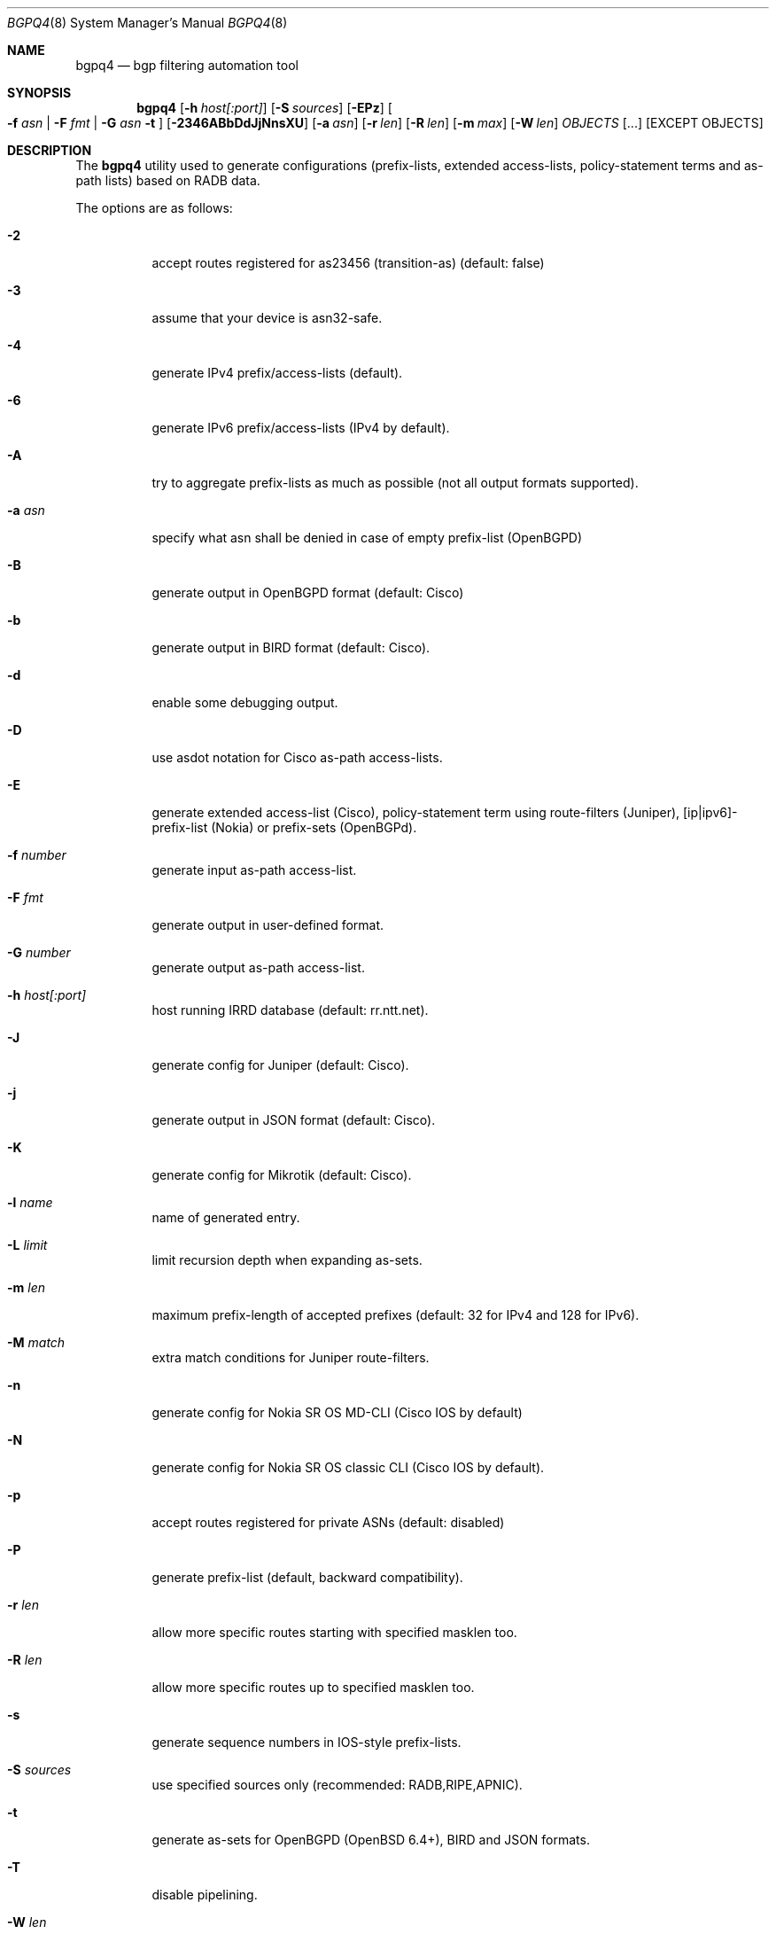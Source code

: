.\" Copyright (c) 2007-2019 Alexandre Snarskii
.\" All rights reserved.
.\"
.\" Redistribution and use in source and binary forms, with or without
.\" modification, are permitted provided that the following conditions
.\" are met:
.\" 1. Redistributions of source code must retain the above copyright
.\"    notice, this list of conditions and the following disclaimer.
.\" 2. Redistributions in binary form must reproduce the above copyright
.\"    notice, this list of conditions and the following disclaimer in the
.\"    documentation and/or other materials provided with the distribution.
.\"
.\" THIS SOFTWARE IS PROVIDED BY THE AUTHOR AND CONTRIBUTORS ``AS IS'' AND
.\" ANY EXPRESS OR IMPLIED WARRANTIES, INCLUDING, BUT NOT LIMITED TO, THE
.\" IMPLIED WARRANTIES OF MERCHANTABILITY AND FITNESS FOR A PARTICULAR PURPOSE
.\" ARE DISCLAIMED.  IN NO EVENT SHALL THE AUTHOR OR CONTRIBUTORS BE LIABLE
.\" FOR ANY DIRECT, INDIRECT, INCIDENTAL, SPECIAL, EXEMPLARY, OR CONSEQUENTIAL
.\" DAMAGES (INCLUDING, BUT NOT LIMITED TO, PROCUREMENT OF SUBSTITUTE GOODS
.\" OR SERVICES; LOSS OF USE, DATA, OR PROFITS; OR BUSINESS INTERRUPTION)
.\" HOWEVER CAUSED AND ON ANY THEORY OF LIABILITY, WHETHER IN CONTRACT, STRICT
.\" LIABILITY, OR TORT (INCLUDING NEGLIGENCE OR OTHERWISE) ARISING IN ANY WAY
.\" OUT OF THE USE OF THIS SOFTWARE, EVEN IF ADVISED OF THE POSSIBILITY OF
.\" SUCH DAMAGE.
.\"
.Dd Dec 1, 2019
.Dt BGPQ4 8
.Os
.Sh NAME
.Nm bgpq4
.Nd "bgp filtering automation tool"
.Sh SYNOPSIS
.Nm
.Op Fl h Ar host[:port]
.Op Fl S Ar sources
.Op Fl EPz
.Oo
.Fl f Ar asn |
.Fl F Ar fmt |
.Fl G Ar asn 
.Fl t
.Oc
.Op Fl 2346ABbDdJjNnsXU
.Op Fl a Ar asn
.Op Fl r Ar len
.Op Fl R Ar len
.Op Fl m Ar max
.Op Fl W Ar len
.Ar OBJECTS
.Op "..."
.Op EXCEPT OBJECTS
.Sh DESCRIPTION
The
.Nm 
utility used to generate configurations (prefix-lists, extended
access-lists, policy-statement terms and as-path lists) based on RADB data.
.Pp
The options are as follows: 
.Bl -tag -width Ds
.It Fl 2
accept routes registered for as23456 (transition-as) (default: false)
.It Fl 3
assume that your device is asn32-safe.
.It Fl 4 
generate IPv4 prefix/access-lists (default).
.It Fl 6 
generate IPv6 prefix/access-lists (IPv4 by default).
.It Fl A
try to aggregate prefix-lists as much as possible (not all output
formats supported).
.It Fl a Ar asn
specify what asn shall be denied in case of empty prefix-list (OpenBGPD)
.It Fl B
generate output in OpenBGPD format (default: Cisco)
.It Fl b
generate output in BIRD format (default: Cisco).
.It Fl d
enable some debugging output.
.It Fl D
use asdot notation for Cisco as-path access-lists.
.It Fl E
generate extended access-list (Cisco), policy-statement term using
route-filters (Juniper), [ip|ipv6]-prefix-list (Nokia) or prefix-sets
(OpenBGPd).
.It Fl f Ar number
generate input as-path access-list.
.It Fl F Ar fmt
generate output in user-defined format.
.It Fl G Ar number
generate output as-path access-list.
.It Fl h Ar host[:port]
host running IRRD database (default: rr.ntt.net).
.It Fl J
generate config for Juniper (default: Cisco).
.It Fl j
generate output in JSON format (default: Cisco).
.It Fl K
generate config for Mikrotik (default: Cisco).
.It Fl l Ar name 
name of generated entry.
.It Fl L Ar limit
limit recursion depth when expanding as-sets.
.It Fl m Ar len
maximum prefix-length of accepted prefixes (default: 32 for IPv4 and 
128 for IPv6).
.It Fl M Ar match 
extra match conditions for Juniper route-filters.
.It Fl n
generate config for Nokia SR OS MD-CLI (Cisco IOS by default)
.It Fl N
generate config for Nokia SR OS classic CLI (Cisco IOS by default).
.It Fl p
accept routes registered for private ASNs (default: disabled)
.It Fl P
generate prefix-list (default, backward compatibility).
.It Fl r Ar len
allow more specific routes starting with specified masklen too. 
.It Fl R Ar len
allow more specific routes up to specified masklen too. 
.It Fl s
generate sequence numbers in IOS-style prefix-lists.
.It Fl S Ar sources
use specified sources only (recommended: RADB,RIPE,APNIC).
.It Fl t
generate as-sets for OpenBGPD (OpenBSD 6.4+), BIRD and JSON formats.
.It Fl T
disable pipelining. 
.It Fl W Ar len
generate as-path strings of no more than len items (use 0 for inifinity).
.It Fl U
generate config for Huawei devices (Cisco IOS by default)
.It Fl X
generate config for Cisco IOS XR devices (plain IOS by default).
.It Fl z
generate route-filter-lists (JunOS 16.2+).
.It Ar OBJECTS 
means networks (in prefix format), autonomous systems, as-sets and route-sets.
.It Ar EXCEPT OBJECTS
those objects will be excluded from expansion.
.El
.Sh EXAMPLES
Generating named juniper prefix-filter for AS20597: 
.nf
.RS
~>bgpq4 -Jl eltel AS20597
policy-options {
replace:
 prefix-list eltel {
    81.9.0.0/20;
    81.9.32.0/20;
    81.9.96.0/20;
    81.222.128.0/20;
    81.222.192.0/18;
    85.249.8.0/21;
    85.249.224.0/19;
    89.112.0.0/19;
    89.112.4.0/22;
    89.112.32.0/19;
    89.112.64.0/19;
    217.170.64.0/20;
    217.170.80.0/20;
 }
}
.RE
.fi
.Pp
For Cisco we can use aggregation (-A) flag to make this prefix-filter
more compact: 
.nf
.RS
~>bgpq4 -Al eltel AS20597
no ip prefix-list eltel
ip prefix-list eltel permit 81.9.0.0/20
ip prefix-list eltel permit 81.9.32.0/20
ip prefix-list eltel permit 81.9.96.0/20
ip prefix-list eltel permit 81.222.128.0/20
ip prefix-list eltel permit 81.222.192.0/18
ip prefix-list eltel permit 85.249.8.0/21
ip prefix-list eltel permit 85.249.224.0/19
ip prefix-list eltel permit 89.112.0.0/18 ge 19 le 19
ip prefix-list eltel permit 89.112.4.0/22
ip prefix-list eltel permit 89.112.64.0/19
ip prefix-list eltel permit 217.170.64.0/19 ge 20 le 20
.RE
.fi
- you see, prefixes 89.112.0.0/19 and 89.112.32.0/19 now aggregated
into single entry 89.112.0.0/18 ge 19 le 19. 
.Pp
Well, for Juniper we can generate even more interesting policy-options,
using -M <extra match conditions>, -R <len> and hierarchical names: 
.nf
.RS
~>bgpq4 -AJEl eltel/specifics -r 29 -R 32 -M "community blackhole" AS20597
policy-options {
 policy-statement eltel {
  term specifics {
replace:
   from {
    community blackhole;
    route-filter 81.9.0.0/20 prefix-length-range /29-/32;
    route-filter 81.9.32.0/20 prefix-length-range /29-/32;
    route-filter 81.9.96.0/20 prefix-length-range /29-/32;
    route-filter 81.222.128.0/20 prefix-length-range /29-/32;
    route-filter 81.222.192.0/18 prefix-length-range /29-/32;
    route-filter 85.249.8.0/21 prefix-length-range /29-/32;
    route-filter 85.249.224.0/19 prefix-length-range /29-/32;
    route-filter 89.112.0.0/17 prefix-length-range /29-/32;
    route-filter 217.170.64.0/19 prefix-length-range /29-/32;
   }
  }
 }
}
.RE
.fi
generated policy-option term now allows all specifics with prefix-length
between /29 and /32 for eltel networks if they match with special community 
blackhole (defined elsewhere in configuration).
.Pp
Of course, this version supports IPv6 (-6): 
.nf
.RS
~>bgpq4 -6l as-retn-6 AS-RETN6
no ipv6 prefix-list as-retn-6
ipv6 prefix-list as-retn-6 permit 2001:7fb:fe00::/48
ipv6 prefix-list as-retn-6 permit 2001:7fb:fe01::/48
[....]
.RE
.fi
and support for ASN 32 is also here
.nf
.RS
~>bgpq4 -J3f 112 AS-SPACENET
policy-options {
replace:
 as-path-group NN {
  as-path a0 "^112(112)*$";
  as-path a1 "^112(.)*(1898|5539|8495|8763|8878|12136|12931|15909)$";
  as-path a2 "^112(.)*(21358|23456|23600|24151|25152|31529|34127|34906)$";
  as-path a3 "^112(.)*(35052|41720|43628|44450|196611)$";
 }
}
.RE
.fi
see AS196611 in the end of the list ? That's AS3.3 in 'asplain' notation. 
.Pp
For non-ASN32 capable routers you should not use switch -3, 
and the result will be next: 
.nf
.RS
~>bgpq4 -f 112 AS-SPACENET
no ip as-path access-list NN
ip as-path access-list NN permit ^112(_112)*$
ip as-path access-list NN permit ^112(_[0-9]+)*_(1898|5539|8495|8763)$
ip as-path access-list NN permit ^112(_[0-9]+)*_(8878|12136|12931|15909)$
ip as-path access-list NN permit ^112(_[0-9]+)*_(21358|23456|23600|24151)$
ip as-path access-list NN permit ^112(_[0-9]+)*_(25152|31529|34127|34906)$
ip as-path access-list NN permit ^112(_[0-9]+)*_(35052|41720|43628|44450)$
.RE
.fi
.Pp
AS196611 is no more in the list, however, AS23456 (transition AS)
would be added to list if it were not present. 
.Sh USER-DEFINED FORMAT
If you want to generate configuration not for routers, but for some
other programs/systems, you may use user-defined formatting, like in
example below:
.nf
.RS
user@host:~>bgpq4 -F "ipfw add pass all from %n/%l to any\\n" as3254
ipfw add pass all from 62.244.0.0/18 to any
ipfw add pass all from 91.219.29.0/24 to any
ipfw add pass all from 91.219.30.0/24 to any
ipfw add pass all from 193.193.192.0/19 to any
.RE
.fi
.Pp
Recognized format characters: %n - network, %l - mask length,
%N - object name, %m - object mask and %i - inversed mask.
Recognized escape characters: \\n - new line, \\t - tabulation.
Please note that no new lines inserted automatically after each sentence,
you have to add them into format string manually, elsewhere output will
be in one line (sometimes it makes sense):
.nf
.RS
user@host:~>bgpq4 -6F "%n/%l; " as-eltel
2001:1b00::/32; 2620:4f:8000::/48; 2a04:bac0::/29; 2a05:3a80::/48;
.RE
.fi
.Sh DIAGNOSTICS
When everything is OK, 
.Nm
generates access-list to standard output and exits with status == 0. 
In case of errors they are printed to stderr and program exits with 
non-zero status. 
.Sh SEE ALSO
.Sy http://www.radb.net/
Routing Arbiter project
.Sy http://tools.ietf.org/html/draft-michaelson-4byte-as-representation-05
for information on 'asdot' and 'asplain' notations. 
.Sy http://www.cisco.com/en/US/docs/ios/12_0s/release/ntes/120SNEWF.html#wp3521658
for information on Cisco implementation of ASN32. 
.Sh AUTHORS
.An Job Snijders Aq job@ntt.net
.An Alexandre Snarskii Aq snar@snar.spb.ru
